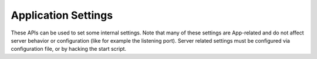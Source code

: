 Application Settings
====================

These APIs can be used to set some internal settings. Note that many of
these settings are App-related and do not affect server behavior or
configuration (like for example the listening port). Server related
settings must be configured via configuration file, or by hacking the
start script.
